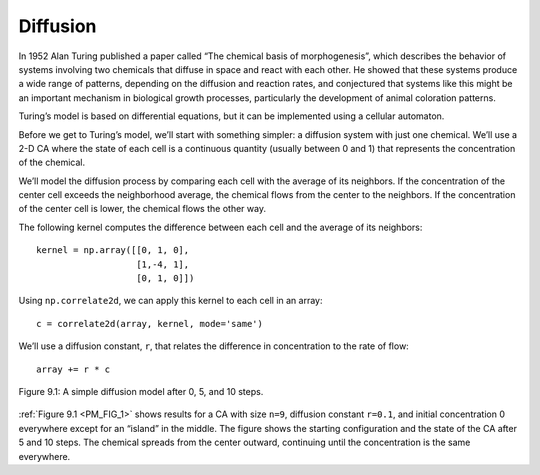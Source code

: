 .. _PM_2:

Diffusion
---------

In 1952 Alan Turing published a paper called “The chemical basis of morphogenesis”, which describes the behavior of systems involving two chemicals that diffuse in space and react with each other. He showed that these systems produce a wide range of patterns, depending on the diffusion and reaction rates, and conjectured that systems like this might be an important mechanism in biological growth processes, particularly the development of animal coloration patterns.

Turing’s model is based on differential equations, but it can be implemented using a cellular automaton.

Before we get to Turing’s model, we’ll start with something simpler: a diffusion system with just one chemical. We’ll use a 2-D CA where the state of each cell is a continuous quantity (usually between 0 and 1) that represents the concentration of the chemical.

We’ll model the diffusion process by comparing each cell with the average of its neighbors. If the concentration of the center cell exceeds the neighborhood average, the chemical flows from the center to the neighbors. If the concentration of the center cell is lower, the chemical flows the other way.

The following kernel computes the difference between each cell and the average of its neighbors:

::

    kernel = np.array([[0, 1, 0],
                       [1,-4, 1],
                       [0, 1, 0]])

Using ``np.correlate2d``, we can apply this kernel to each cell in an array:

.. _PM_FIG_1:

::

     c = correlate2d(array, kernel, mode='same')

We’ll use a diffusion constant, ``r``, that relates the difference in concentration to the rate of flow:

::

    array += r * c

.. figure:: Figures/figure_8.1.png
    :align: center
    :alt: "Figure 9.1: A simple diffusion model after 0, 5, and 10 steps."

    Figure 9.1: A simple diffusion model after 0, 5, and 10 steps.

:ref:`Figure 9.1 <PM_FIG_1>` shows results for a CA with size ``n=9``, diffusion constant ``r=0.1``, and initial concentration 0 everywhere except for an “island” in the middle. The figure shows the starting configuration and the state of the CA after 5 and 10 steps. The chemical spreads from the center outward, continuing until the concentration is the same everywhere.

.. dragndrop:: q_8.2
   :match_1: The chemical flows from the neighbors to the center.|||If the concentration of the center cell is lower than the neighborhood average.
   :match_2: The chemical flows from the center to the neighbors.|||If the concentration of the center cell exceeds the neighborhood average.

   Using a 2-D CA we can model the diffusion processes. Drag and drop the outcomes of diffusion in a 2-D CA to the processes.


.. fillintheblank:: q_8.2.2
   :casei:

   The usual range of concentration of the chemical in a 2-D CA model where the state of each cell is a continuous quantity is between |blank| and |blank|. *Please write the answer in numeral*.

   - :0: Correct!
     :zero: Please write your answer in numeral form.
     :x: Incorrect. Please try again.
   - :1: Correct.
     :one: Please write your answer in numeral.
     :x: Incorrect. Please refer back to section.
   


   
